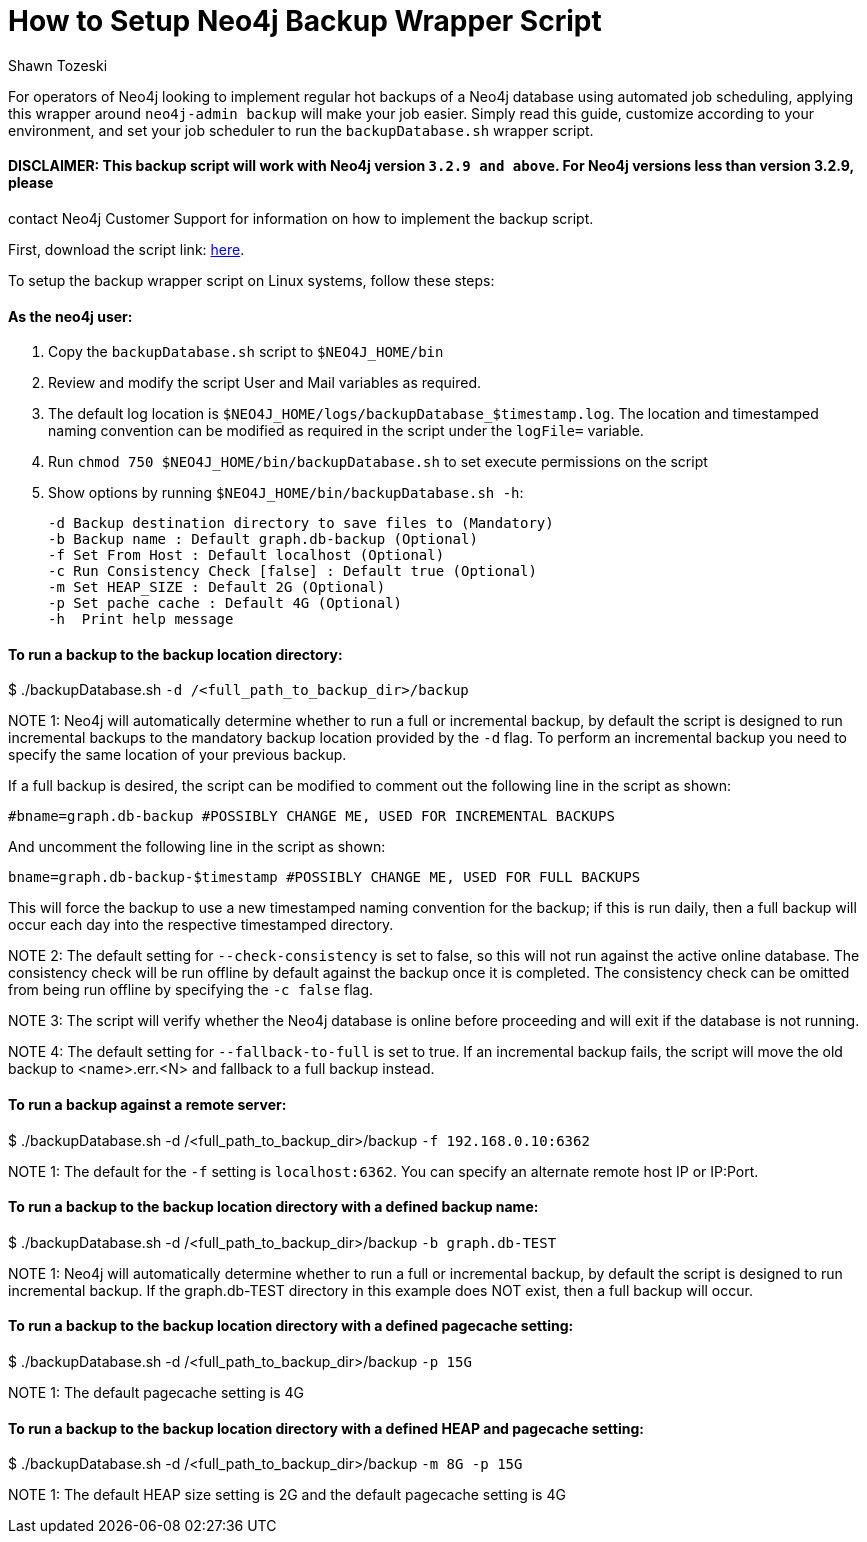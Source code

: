 = How to Setup Neo4j Backup Wrapper Script
:slug: how-to-setup-neo4j-backup-script
:author: Shawn Tozeski
:neo4j-versions: 3.2, 3.3, 3.4, 3.5
:tags: backup
:category: operations
:public:

For operators of Neo4j looking to implement regular hot backups of a Neo4j database using automated job scheduling, applying this 
wrapper  around `neo4j-admin backup` will make your job easier. Simply read this guide, customize according to your environment, and 
set your job scheduler to run the `backupDatabase.sh` wrapper script.    

#### DISCLAIMER: This backup script will work with Neo4j version `3.2.9 and above`. For Neo4j versions less than version 3.2.9, please 
contact Neo4j Customer Support for information on how to implement the backup script.

First, download the script link: https://s3.amazonaws.com/support.neo4j.com/backupDatabase.sh[here].

To setup the backup wrapper script on Linux systems, follow these steps:
 
#### As the neo4j user:
 
1. Copy the `backupDatabase.sh` script to `$NEO4J_HOME/bin`

2. Review and modify the script User and Mail variables as required.

3. The default log location is `$NEO4J_HOME/logs/backupDatabase_$timestamp.log`. 
   The location and timestamped naming convention can be modified as required in the script under the `logFile=` variable.

4. Run `chmod 750 $NEO4J_HOME/bin/backupDatabase.sh` to set execute permissions on the script

5. Show options by running `$NEO4J_HOME/bin/backupDatabase.sh -h`:
    
   -d Backup destination directory to save files to (Mandatory)
   -b Backup name : Default graph.db-backup (Optional)
   -f Set From Host : Default localhost (Optional)
   -c Run Consistency Check [false] : Default true (Optional)
   -m Set HEAP_SIZE : Default 2G (Optional)
   -p Set pache cache : Default 4G (Optional)
   -h  Print help message

#### To run a backup to the backup location directory:

$ ./backupDatabase.sh `-d /<full_path_to_backup_dir>/backup`

NOTE 1: Neo4j will automatically determine whether to run a full or incremental backup, by default the script is designed to run incremental backups to the mandatory backup location provided by the `-d` flag. To perform an incremental backup you need to specify the same location of your previous backup. 

If a full backup is desired, the script can be modified to comment out the following line in the script as shown:

`#bname=graph.db-backup #POSSIBLY CHANGE ME, USED FOR INCREMENTAL BACKUPS`

And uncomment the following line in the script as shown:

`bname=graph.db-backup-$timestamp #POSSIBLY CHANGE ME, USED FOR FULL BACKUPS`

This will force the backup to use a new timestamped naming convention for the backup; if this is run daily, then a full backup will occur each day into the respective timestamped directory.

NOTE 2: The default setting for `--check-consistency` is set to false, so this will not run against the active online database. 
The consistency check will be run offline by default against the backup once it is completed.
The consistency check can be omitted from being run offline by specifying the `-c false` flag.

NOTE 3: The script will verify whether the Neo4j database is online before proceeding and will exit if the database is not running.

NOTE 4: The default setting for `--fallback-to-full` is set to true. If an incremental backup fails, the script will move the old backup to <name>.err.<N> and fallback to a full backup instead.

#### To run a backup against a remote server:

$ ./backupDatabase.sh -d /<full_path_to_backup_dir>/backup `-f 192.168.0.10:6362`

NOTE 1: The default for the `-f` setting is `localhost:6362`. You can specify an alternate remote host IP or IP:Port.

#### To run a backup to the backup location directory with a defined backup name:

$ ./backupDatabase.sh -d /<full_path_to_backup_dir>/backup `-b graph.db-TEST`

NOTE 1: Neo4j will automatically determine whether to run a full or incremental backup, by default the script is designed to run incremental backup. If the graph.db-TEST directory in this example does NOT exist, then a full backup will occur.


#### To run a backup to the backup location directory with a defined pagecache setting:

$ ./backupDatabase.sh -d /<full_path_to_backup_dir>/backup `-p 15G`

NOTE 1: The default pagecache setting is 4G


#### To run a backup to the backup location directory with a defined HEAP and pagecache setting:

$ ./backupDatabase.sh -d /<full_path_to_backup_dir>/backup `-m 8G -p 15G`

NOTE 1: The default HEAP size setting is 2G and the default pagecache setting is 4G
